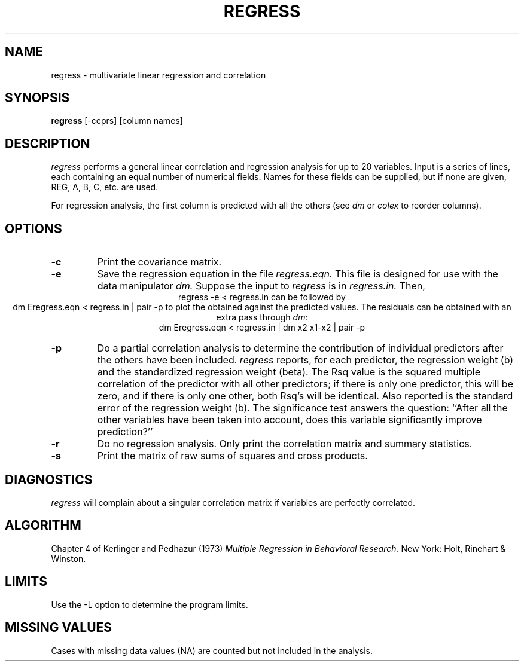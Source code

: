 .TH REGRESS 1 "January 27, 1987" "\(co 1980 Gary Perlman" "|STAT" "UNIX User's Manual"
.SH NAME
regress \- multivariate linear regression and correlation
.SH SYNOPSIS
.B regress
[-ceprs] [column names]
.SH DESCRIPTION
.I regress
performs a general linear correlation and regression analysis
for up to 20 variables.
Input is a series of lines,
each containing an equal number of numerical fields.
Names for these fields can be supplied,
but if none are given, REG, A, B, C, etc. are used.
.PP
For regression analysis,
the first column is predicted with all the others
(see
.I dm
or
.I colex
to reorder columns).
.SH OPTIONS
.de OP
.TP
.B -\\$1 \\$2
..
.OP c
Print the covariance matrix.
.OP e
Save the regression equation in the file
.I regress.eqn.
This file is designed for use with the data manipulator
.I dm.
Suppose the input to
.I regress
is in
.I regress.in.
Then,
.ce
regress -e < regress.in
can be followed by
.ce
dm Eregress.eqn < regress.in | pair -p
to plot the obtained against the predicted values.
The residuals can be obtained with an extra pass through
.I dm:
.ce
dm  Eregress.eqn  <  regress.in  |  dm  x2  x1-x2  |  pair  -p
.OP p
Do a partial correlation analysis to determine the
contribution of individual predictors after the others have been included.
.I regress
reports,
for each predictor,
the regression weight (b) and the standardized regression weight (beta).
The Rsq value is the squared multiple correlation
of the predictor with all other predictors;
if there is only one predictor, this will be zero,
and if there is only one other, both Rsq's will be identical.
Also reported is the standard error of the regression weight (b).
The significance test answers the question:
``After all the other variables have been taken into account,
does this variable significantly improve prediction?''
.OP r
Do no regression analysis.
Only print the correlation matrix and summary statistics.
.OP s
Print the matrix of raw sums of squares and cross products.
.SH DIAGNOSTICS
.I regress
will complain about a singular correlation matrix
if variables are perfectly correlated.
.SH ALGORITHM
Chapter 4 of
Kerlinger and Pedhazur (1973)
.I "Multiple Regression in Behavioral Research."
New York: Holt, Rinehart & Winston.
.SH LIMITS
Use the -L option to determine the program limits.
.SH "MISSING VALUES
Cases with missing data values (NA) are counted but not included in the analysis.
